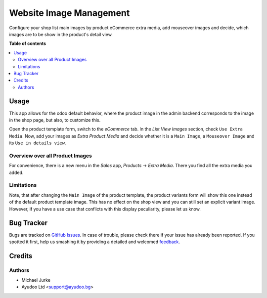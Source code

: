 Website Image Management
========================

.. image:: https://img.shields.io/badge/license-LGPL--3-blue.svg
   :target: http://www.gnu.org/licenses/lgpl-3.0-standalone.html
   :alt: License: LGPL-3

Configure your shop list main images by product eCommerce extra media, add mouseover
images and decide, which images are to be show in the product's detail view.


**Table of contents**

.. contents::
   :local:


Usage
-----

This app allows for the odoo default behavior, where the product image
in the admin backend corresponds to the image in the shop page, but also, to customize
this.

Open the product template form, switch to the `eCommerce` tab. In the `List View Images`
section, check ``Use Extra Media``. Now, add your images as `Extra Product Media` and
decide whether it is a ``Main Image``, a ``Mouseover Image`` and its
``Use in details view``.


Overview over all Product Images
^^^^^^^^^^^^^^^^^^^^^^^^^^^^^^^^

For convenience, there is a new menu in the `Sales` app, `Products` -> `Extra Media`.
There you find all the extra media you added.


Limitations
^^^^^^^^^^^

Note, that after changing the ``Main Image`` of the product template, the product
variants form will show this one instead of the default product template image. This
has no effect on the shop view and you can still set an explicit variant image. However,
if you have a use case that conflicts with this display peculiarity, please let us know.


Bug Tracker
-----------

Bugs are tracked on `GitHub Issues <https://github.com/ayudoo/website_image_management>`_.
In case of trouble, please check there if your issue has already been reported.
If you spotted it first, help us smashing it by providing a detailed and welcomed
`feedback <https://github.com/ayudoo/website_image_management/issues/new**Steps%20to%20reproduce**%0A-%20...%0A%0A**Current%20behavior**%0A%0A**Expected%20behavior**>`_.


Credits
-------

Authors
^^^^^^^

* Michael Jurke
* Ayudoo Ltd <support@ayudoo.bg>
